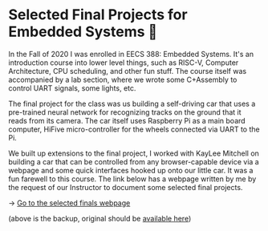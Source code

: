 * Selected Final Projects for Embedded Systems 🚗
In the Fall of 2020 I was enrolled in EECS 388: Embedded Systems. It's an
introduction course into lower level things, such as RISC-V, Computer
Architecture, CPU scheduling, and other fun stuff. The course itself was
accompanied by a lab section, where we wrote some C+Assembly to control UART
signals, some lights, etc.
   
The final project for the class was us building a self-driving car that uses
a pre-trained neural network for recognizing tracks on the ground that it
reads from its camera. The car itself uses Raspberry Pi as a main board
computer, HiFive micro-controller for the wheels connected via UART to the
Pi.

We built up extensions to the final project, I worked with KayLee Mitchell on
building a car that can be controlled from any browser-capable device via a
webpage and some quick interfaces hooked up onto our little car. It was a fun
farewell to this course. The link below has a webpage written by me by the
request of our Instructor to document some selected final projects.

-> [[https://sandyuraz.com/eecs388_projects/][Go to the selected finals webpage]]

(above is the backup, original should be [[https://eecs388.ku.edu/388Fa2020_selected_final][available here]])   
